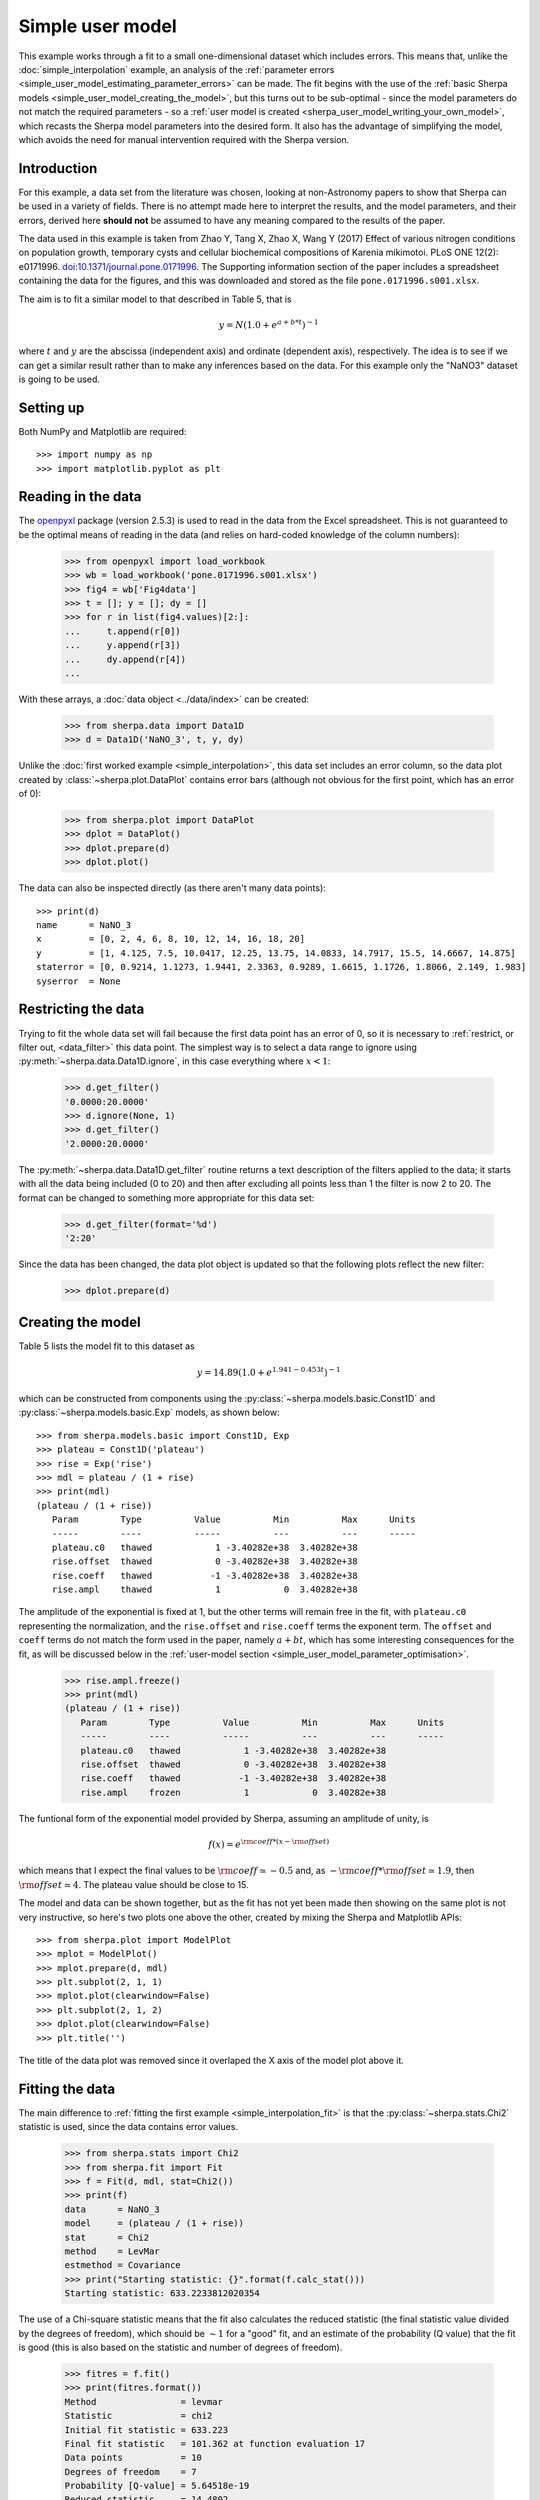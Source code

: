 *****************
Simple user model
*****************

This example works through a fit to a small one-dimensional dataset
which includes errors. This means that, unlike the
:doc:`simple_interpolation` example, an analysis of the
:ref:`parameter errors <simple_user_model_estimating_parameter_errors>`
can be made. The fit begins with the use of the
:ref:`basic Sherpa models <simple_user_model_creating_the_model>`,
but this turns out to be sub-optimal - since the model parameters do not
match the required parameters - so a
:ref:`user model is created <sherpa_user_model_writing_your_own_model>`,
which recasts
the Sherpa model parameters into the desired form. It also has the
advantage of simplifying the model, which avoids the need for manual
intervention required with the Sherpa version.
     
Introduction
============

For this example, a data set from the literature was chosen,
looking at non-Astronomy papers to show that Sherpa can be
used in a variety of fields. There is no attempt made here to
interpret the results, and the model parameters, and their
errors, derived here **should not** be assumed to have any
meaning compared to the results of the paper.

The data used in this example is taken from 
Zhao Y, Tang X, Zhao X, Wang Y (2017) Effect of various nitrogen
conditions on population growth, temporary cysts and cellular biochemical
compositions of Karenia mikimotoi. PLoS ONE 12(2): e0171996.
`doi:10.1371/journal.pone.0171996
<https://dx.doi.org/10.1371/journal.pone.0171996>`_. The 
Supporting information section of the paper includes a
spreadsheet containing the data for the figures, and this was
downloaded and stored as the file ``pone.0171996.s001.xlsx``.

The aim is to fit a similar model to that described in Table 5,
that is

.. math:: y = N (1.0 + e^{a + b * t})^{-1}

where :math:`t` and :math:`y` are the abscissa (independent axis)
and ordinate (dependent axis), respectively. The idea is to see if
we can get a similar result rather than to make any inferences
based on the data. For this example only the "NaNO3" dataset is
going to be used.

Setting up
==========

Both NumPy and Matplotlib are required::

   >>> import numpy as np
   >>> import matplotlib.pyplot as plt

Reading in the data
===================

The
`openpyxl <https://openpyxl.readthedocs.io/>`_ package (version
2.5.3) is used
to read in the data from the Excel spreadsheet. This is not guaranteed
to be the optimal means of reading in the data (and relies on hard-coded
knowledge of the column numbers):

   >>> from openpyxl import load_workbook
   >>> wb = load_workbook('pone.0171996.s001.xlsx')
   >>> fig4 = wb['Fig4data']
   >>> t = []; y = []; dy = []
   >>> for r in list(fig4.values)[2:]:
   ...     t.append(r[0])
   ...     y.append(r[3])
   ...     dy.append(r[4])
   ...

With these arrays, a :doc:`data object <../data/index>`
can be created:

   >>> from sherpa.data import Data1D
   >>> d = Data1D('NaNO_3', t, y, dy)

Unlike the :doc:`first worked example <simple_interpolation>`,
this data set includes an error column, so the data plot
created by :class:`~sherpa.plot.DataPlot` contains
error bars (although not obvious for the first point,
which has an error of 0):

   >>> from sherpa.plot import DataPlot
   >>> dplot = DataPlot()
   >>> dplot.prepare(d)
   >>> dplot.plot()

.. image:: ../_static/examples/user_model/data.png

The data can also be inspected directly (as there aren't many
data points)::

   >>> print(d)
   name      = NaNO_3
   x         = [0, 2, 4, 6, 8, 10, 12, 14, 16, 18, 20]
   y         = [1, 4.125, 7.5, 10.0417, 12.25, 13.75, 14.0833, 14.7917, 15.5, 14.6667, 14.875]
   staterror = [0, 0.9214, 1.1273, 1.9441, 2.3363, 0.9289, 1.6615, 1.1726, 1.8066, 2.149, 1.983]
   syserror  = None

.. _simple_user_model_restrict:

Restricting the data
====================

Trying to fit the whole data set will fail because the first data
point has an error of 0, so it is necessary to
:ref:`restrict, or filter out, <data_filter>`
this data point. The simplest way is to select a data range to ignore using
:py:meth:`~sherpa.data.Data1D.ignore`, in this
case everything where :math:`x < 1`:

   >>> d.get_filter()
   '0.0000:20.0000'
   >>> d.ignore(None, 1)
   >>> d.get_filter()
   '2.0000:20.0000'

The :py:meth:`~sherpa.data.Data1D.get_filter` routine returns a
text description of the filters applied to the data; it starts
with all the data being included (0 to 20) and then after
excluding all points less than 1 the filter is now 2 to 20.
The format can be changed to something more appropriate for
this data set:

   >>> d.get_filter(format='%d')
   '2:20'

Since the data has been changed, the data plot object is updated
so that the following plots reflect the new filter:

   >>> dplot.prepare(d)

.. _simple_user_model_creating_the_model:
   
Creating the model
==================

Table 5 lists the model fit to this dataset as

.. math:: y = 14.89 (1.0 + e^{1.941 - 0.453 t})^{-1}

which can be constructed from components using the
:py:class:`~sherpa.models.basic.Const1D`
and :py:class:`~sherpa.models.basic.Exp` models, as shown below::

   >>> from sherpa.models.basic import Const1D, Exp
   >>> plateau = Const1D('plateau')
   >>> rise = Exp('rise')
   >>> mdl = plateau / (1 + rise)
   >>> print(mdl)
   (plateau / (1 + rise))
      Param        Type          Value          Min          Max      Units
      -----        ----          -----          ---          ---      -----
      plateau.c0   thawed            1 -3.40282e+38  3.40282e+38           
      rise.offset  thawed            0 -3.40282e+38  3.40282e+38           
      rise.coeff   thawed           -1 -3.40282e+38  3.40282e+38           
      rise.ampl    thawed            1            0  3.40282e+38           

The amplitude of the exponential is fixed at 1, but the other
terms will remain free in the fit, with ``plateau.c0`` representing
the normalization, and the ``rise.offset`` and ``rise.coeff`` terms
the exponent term. The ``offset`` and ``coeff`` terms do not
match the form used in the paper, namely :math:`a + b t`,
which has some interesting consequences for the fit, as will
be discussed below in the
:ref:`user-model section <simple_user_model_parameter_optimisation>`.

.. _simple_user_model_freeze_ampl:
   
   >>> rise.ampl.freeze()
   >>> print(mdl)
   (plateau / (1 + rise))
      Param        Type          Value          Min          Max      Units
      -----        ----          -----          ---          ---      -----
      plateau.c0   thawed            1 -3.40282e+38  3.40282e+38           
      rise.offset  thawed            0 -3.40282e+38  3.40282e+38           
      rise.coeff   thawed           -1 -3.40282e+38  3.40282e+38           
      rise.ampl    frozen            1            0  3.40282e+38           
   
The funtional form of the exponential model provided
by Sherpa, assuming an amplitude of unity, is

.. math:: f(x) = e^{{\rm coeff} * (x - {\rm offset})}
  
which means that I expect the final values to be 
:math:`{\rm coeff} \simeq -0.5` and, as
:math:`- {\rm coeff} * {\rm offset} \simeq 1.9`, then
:math:`{\rm offset} \simeq 4`.
The plateau value should be close to 15.
   
The model and data can be shown together, but as the fit has not
yet been made then showing on the same plot is not very instructive,
so here's two plots one above the other, created by mixing the
Sherpa and Matplotlib APIs::
  
   >>> from sherpa.plot import ModelPlot
   >>> mplot = ModelPlot()
   >>> mplot.prepare(d, mdl)
   >>> plt.subplot(2, 1, 1)
   >>> mplot.plot(clearwindow=False)
   >>> plt.subplot(2, 1, 2)
   >>> dplot.plot(clearwindow=False)
   >>> plt.title('')

.. image:: ../_static/examples/user_model/model_data_before_fit.png

The title of the data plot was removed since it overlaped the X axis
of the model plot above it.

Fitting the data
================

The main difference to :ref:`fitting the first example
<simple_interpolation_fit>` is that the
:py:class:`~sherpa.stats.Chi2` statistic is used,
since the data contains error values.

   >>> from sherpa.stats import Chi2
   >>> from sherpa.fit import Fit
   >>> f = Fit(d, mdl, stat=Chi2())
   >>> print(f)
   data      = NaNO_3
   model     = (plateau / (1 + rise))
   stat      = Chi2
   method    = LevMar
   estmethod = Covariance
   >>> print("Starting statistic: {}".format(f.calc_stat()))
   Starting statistic: 633.2233812020354

The use of a Chi-square statistic means that the fit also calculates
the reduced statistic (the final statistic value divided by the
degrees of freedom), which should be :math:`\sim 1` for a "good"
fit, and an estimate of the probability (Q value) that the fit is
good (this is also
based on the statistic and number of degrees of freedom).

   >>> fitres = f.fit()
   >>> print(fitres.format())
   Method                = levmar
   Statistic             = chi2
   Initial fit statistic = 633.223
   Final fit statistic   = 101.362 at function evaluation 17
   Data points           = 10
   Degrees of freedom    = 7
   Probability [Q-value] = 5.64518e-19
   Reduced statistic     = 14.4802
   Change in statistic   = 531.862
      plateau.c0     10.8792     
      rise.offset    457.221     
      rise.coeff     24.3662     

The reduced chi-square value is large, as shown in the screen
output above and the explicit access below, the probability
value is essentially 0, and the parameters are
nowhere near the expected values. 

   >>> print("Reduced chi square = {:.2f}".format(fitres.rstat))
   Reduced chi square = 14.48

Visually comparing the model and data values highlights how poor
this fit is (the data plot does not need regenerating in this
case, but :py:meth:`~sherpa.plot.DataPlot.prepare` is called
just to make sure that the correct data is being displayed)::

  >>> dplot.prepare(d)
  >>> mplot.prepare(d, mdl)
  >>> dplot.plot()
  >>> mplot.overplot()
  
.. image:: ../_static/examples/user_model/model_data_fit1.png

Either the model has got caught in a local minimum, or it is not
a good description of the data. To investigate further, a useful technique
is to switch the optimiser and re-fit; the hope is that the different
optimiser will be able to escape the local minima in the search
space. The default optimiser used by
:py:class:`~sherpa.fit.Fit` is
:py:class:`~sherpa.optmethods.LevMar`, which is often a good
choice for data with errors. The other standard optimiser
provided by Sherpa is
:py:class:`~sherpa.optmethods.NelderMead`, which is often slower
than ``LevMar`` - as it requires more model evaluations - but
less-likely to get stuck:

   >>> from sherpa.optmethods import NelderMead
   >>> f.method = NelderMead()
   >>> fitres2 = f.fit()
   >>> print(mdl)
   (plateau / (1 + rise))
      Param        Type          Value          Min          Max      Units
      -----        ----          -----          ---          ---      -----
      plateau.c0   thawed      10.8792 -3.40282e+38  3.40282e+38           
      rise.offset  thawed      457.221 -3.40282e+38  3.40282e+38           
      rise.coeff   thawed      24.3662 -3.40282e+38  3.40282e+38           
      rise.ampl    frozen            1            0  3.40282e+38           

An alternative to replacing the
:py:attr:`~sherpa.fit.Fit.method` attribute, as done above, would be
to create a new :py:class:`~sherpa.fit.Fit` object - changing the
method using the ``method`` attribute of the initializer, and use
that to fit the model and data.
      
As can be seen, the parameter values have not changed; the
:py:attr:`~sherpa.fit.FitResults.dstatval` attribute contains the
change in the statsitic value, and as shown below, it has
not improved:

   >>> fitres2.dstatval
   0.0

The failure of this fit is actually down to the coupling of
the ``offset`` and ``coeff`` parameters of the
:py:class:`~sherpa.models.basic.Exp` model, as will be
discussed :ref:`below <simple_user_model_parameter_optimisation>`,
but a good solution can be found by tweaking the starting
parameter values.
   
Restarting the fit
==================

The :py:meth:`~sherpa.models.model.Model.reset` will change the
parameter values back to the
:ref:`last values you set them to <simple_user_model_freeze_ampl>`,
which may not be the same as their
:ref:`default settings <simple_user_model_creating_the_model>`
(in this case the difference is in the state of the ``rise.ampl``
parameter, which has remained frozen):

   >>> mdl.reset()
   >>> print(mdl)
   (plateau / (1 + rise))
      Param        Type          Value          Min          Max      Units
      -----        ----          -----          ---          ---      -----
      plateau.c0   thawed            1 -3.40282e+38  3.40282e+38           
      rise.offset  thawed            0 -3.40282e+38  3.40282e+38           
      rise.coeff   thawed           -1 -3.40282e+38  3.40282e+38           
      rise.ampl    frozen            1            0  3.40282e+38           

.. note::

   It is not always necessary to reset the parameter values when
   trying to get out of a local minimum, but it can be a useful 
   strategy to avoid getting trapped in the same area.
   
One of the simplest changes to make here is to set the plateau term
to the maximum data value, as the intention is for this term to
represent the asymptote of the curve.

   >>> plateau.c0 = np.max(d.y)
   >>> mplot.prepare(d, mdl)
   >>> dplot.plot()
   >>> mplot.overplot()

.. image:: ../_static/examples/user_model/model_data_reset.png

A new fit object could be created, but it is also possible
to re-use the existing object. This leaves the optimiser set to
:py:class:`~sherpa.optmethods.NelderMead`, although in this
case the same parameter values are found if the method
attribute had been changed back to
:py:class:`~sherpa.optmethods.LevMar`:

   >>> fitres3 = f.fit()
   >>> print(fitres3.format())
   Method                = neldermead
   Statistic             = chi2
   Initial fit statistic = 168.42
   Final fit statistic   = 0.299738 at function evaluation 42
   Data points           = 10
   Degrees of freedom    = 7
   Probability [Q-value] = 0.9999
   Reduced statistic     = 0.0428198
   Change in statistic   = 168.12
      plateau.c0     14.9694     
      rise.offset    4.17729     
      rise.coeff     -0.420696   

These results already look a lot better than the previous attempt;
the reduced statistic is much smaller, and the values are similar
to the reported values. As shown in the plot below, the model
also well describes the data:

   >>> mplot.prepare(d, mdl)
   >>> dplot.plot()
   >>> mplot.overplot()

.. image:: ../_static/examples/user_model/model_data_fit2.png
   
The residuals can also be displayed, in this case normalizing by
the error values by using a
:py:class:`~sherpa.plot.DelchiPlot` plot:

   >>> from sherpa.plot import DelchiPlot
   >>> residplot = DelchiPlot()
   >>> residplot.prepare(d, mdl, f.stat)
   >>> residplot.plot()

Unlike the data and model plots, the
:py:meth:`~sherpa.plot.DelchiPlot.prepare` method of the
residual plot requires a statistic object, so the value
in the fit object (using the :py:attr:`~sherpa.fit.Fit.stat`
attribute) is used.

.. image:: ../_static/examples/user_model/model_data_delchi.png

Given that the reduced statistic for the fit is a lot smaller
than 1 (:math:`\sim 0.04`), the residuals are all close to 0:
the ordinate axis shows :math:`(d - m) / e` where
:math:`d`, :math:`m`, and :math:`e` are data, model, and
error value respectively.

What happens at :math:`t = 0`?
==============================

The :ref:`filtering applied earlier <simple_user_model_restrict>`
can be removed, to see how the model behaves at low times. Calling
the :py:meth:`~sherpa.data.Data1D.notice` without any arguments
removes any previous filter:

   >>> d.notice()
   >>> d.get_filter(format='%d')
   '0:20'

For this plot, the :py:class:`~sherpa.plot.FitPlot` class is going
to be used to show both the data and model rather than doing it
manually as above:

   >>> from sherp.plot import FitPlot
   >>> fitplot = FitPlot()
   >>> dplot.prepare(d)
   >>> mplot.prepare(d, mdl)
   >>> fitplot.prepare(dplot, mplot)
   >>> fitplot.plot()
   
.. image:: ../_static/examples/user_model/model_data_fit_all.png

.. note::

   The :py:class:`~sherpa.plot.Plot.prepare` method on the
   components of the Fit plot (in this case ``dplot`` and
   ``mplot``) must be called with their appropriate arguments
   to ensure that the latest changes - such as filters and
   parameter values - are picked up.

.. warning::

   Trying to create a residual plot for this new data range,
   will end up with a division-by-zero warning from the
   ``prepare`` call, as the first data point has an error
   of 0 and the residual plot shows :math:`(d - m) / e`.

For the rest of this example the first data point has been
removed:

   >>> d.ignore(None, 1)

.. _simple_user_model_estimating_parameter_errors:

Estimating parameter errors
===========================

The :py:meth:`~sherpa.fit.Fit.calc_stat_info` method returns
an overview of the current fit::

   >>> statinfo = f.calc_stat_info()
   >>> print(statinfo)
   name      = 
   ids       = None
   bkg_ids   = None
   statname  = chi2
   statval   = 0.2997382864907501
   numpoints = 10
   dof       = 7
   qval      = 0.999900257643
   rstat     = 0.04281975521296431

It is another way of getting at some of the information in the
:py:class:`~sherpa.fit.FitResults` object; for instance

   >>> statinfo.rstat == fitres3.rstat
   True

.. note::

   The ``FitResults`` object refers to the model at the time
   the fit was made, whereas ``calc_stat_info`` is calculated
   based on the current values, and so the results can be
   different.
   
The :py:meth:`~sherpa.fit.Fit.est_errors` method is used to
estimate error ranges for the parameter values. It does this by
:ref:`varying the parameters around the best-fit location
<estimating_errors>`
until the statistic value has increased by a set amount.
The default method for estimating errors is
:py:class:`~sherpa.estmethods.Covariance`

   >>> f.estmethod.name
   'covariance'

which has the benefit of being fast, but may not be as robust
as other techniques.

   >>> coverrs = f.est_errors()
   >>> print(coverrs.format())
   Confidence Method     = covariance
   Iterative Fit Method  = None
   Fitting Method        = levmar
   Statistic             = chi2
   covariance 1-sigma (68.2689%) bounds:
      Param            Best-Fit  Lower Bound  Upper Bound
      -----            --------  -----------  -----------
      plateau.c0        14.9694    -0.880442     0.880442
      rise.offset       4.17729    -0.646012     0.646012
      rise.coeff      -0.420696     -0.12247      0.12247

As :ref:`shown below <simple_user_model_compare_errors>`,
the error values can be extracted from the output of
:py:meth:`~sherpa.fit.Fit.est_errors`.

The default is to calculate "one sigma" error bounds
(i.e. those that cover 68.3% of the expected parameter range),
but this can be changed by altering the
:py:attr:`~sherpa.estmethods.EstMethod.sigma` attribute
of the error estimator.

   >>> f.estmethod.sigma
   1

Changing this value to 1.6 means that the errors are close to the
90% bounds (for a single parameter):

   >>> f.estmethod.sigma = 1.6
   >>> coverrs90 = f.est_errors()
   >>> print(coverrs90.format())
   Confidence Method     = covariance
   Iterative Fit Method  = None
   Fitting Method        = neldermead
   Statistic             = chi2
   covariance 1.6-sigma (89.0401%) bounds:
      Param            Best-Fit  Lower Bound  Upper Bound
      -----            --------  -----------  -----------
      plateau.c0        14.9694     -1.42193      1.42193
      rise.offset       4.17729     -1.04216      1.04216
      rise.coeff      -0.420696     -0.19679      0.19679

The covariance method uses the covariance matrix to estimate
the error surface, and so the parameter errors are symmetric.
A more-robust, but often significantly-slower, approach is to
use the :py:class:`~sherpa.estmethods.Confidence` approach:

   >>> from sherpa.estmethods import Confidence
   >>> f.estmethod = Confidence()
   >>> conferrs = f.est_errors()
   plateau.c0 lower bound:	-0.804259
   rise.offset lower bound:	-0.590258
   rise.coeff lower bound:	-0.148887
   rise.offset upper bound:	0.714407
   plateau.c0 upper bound:	0.989664
   rise.coeff upper bound:	0.103391

.. _simple_user_model_confidence_bounds:
   
The :ref:`error estimation for the confidence technique
is run in parallel <fit_multi_core>` - if the machine
has multiple cores usable by the Python multiprocessing module -
which can mean that the screen output above is not always in
the same order. As shown below, the confidence-derived error
bounds are similar to the covariance bounds, but are not
symmetric.

   >>> print(conferrs.format())
   Confidence Method     = confidence
   Iterative Fit Method  = None
   Fitting Method        = neldermead
   Statistic             = chi2
   confidence 1-sigma (68.2689%) bounds:
      Param            Best-Fit  Lower Bound  Upper Bound
      -----            --------  -----------  -----------
      plateau.c0        14.9694    -0.804259     0.989664
      rise.offset       4.17729    -0.590258     0.714407
      rise.coeff      -0.420696    -0.148887     0.103391

The default is to use all
:ref:`thawed parameters <params-freeze>`
in the error analysis, but the :py:meth:`~sherpa.fit.Fit.est_errors`
method has a ``parlist`` attribute which can be used to restrict
the parameters used, for example to just the ``offset`` term:

   >>> offseterrs = f.est_errors(parlist=(mdl.pars[1], ))
   rise.offset lower bound:	-0.590258
   rise.offset upper bound:	0.714407
   >>> print(offseterrs)
   datasets    = None
   methodname  = confidence
   iterfitname = none
   fitname     = neldermead
   statname    = chi2
   sigma       = 1
   percent     = 68.2689492137
   parnames    = ('rise.offset',)
   parvals     = (4.177287700807689,)
   parmins     = (-0.59025803525842369,)
   parmaxes    = (0.71440700826435144,)
   nfits       = 8

.. _simple_user_model_compare_errors:

The covariance and confidence limits can be compared by
accessing the fields of the 
:py:class:`~sherpa.fit.ErrorEstResults` object:

   >>> fmt = "{:13s} covar=±{:4.2f}  conf={:+5.2f} {:+5.2f}"
   >>> for i in range(len(conferrs.parnames)):
   ...     print(fmt.format(conferrs.parnames[i], coverrs.parmaxes[i],
   ...                      conferrs.parmins[i], conferrs.parmaxes[i]))
   ...
   plateau.c0    covar=±0.88  conf=-0.80 +0.99
   rise.offset   covar=±0.65  conf=-0.59 +0.71
   rise.coeff    covar=±0.12  conf=-0.15 +0.10

The :py:meth:`~sherpa.fit.Fit.est_errors` method returns a
range, but often it is important to visualize the error
surface, which can be done using the interval projection
(for one parameter) and region projection (for two parameter)
routines. The one-dimensional version is created with the
:py:class:`~sherpa.plot.IntervalProjection`
class, as shown in the following, which shows how the statistic
varies with the plateau term (the vertical dashed line indicates
the best-fit location for the parameter, and the horizontal
line the statistic value for the best-fit location):

   >>> from sherpa.plot import IntervalProjection
   >>> intproj = IntervalProjection()
   >>> intproj.calc(f, plateau.c0)
   >>> intproj.plot()
   
.. image:: ../_static/examples/user_model/intproj_c0_auto.png

Unlike the previous plots, this requires calling the
:py:meth:`~sherpa.plot.IntervalProjection.calc` method
before :py:meth:`~sherpa.plot.IntervalProjection.plot`. As
the :py:meth:`~sherpa.plot.IntervalProjection.prepare`
method was not called, it used the default options to
calculate the plot range (i.e. the range over which
``plateau.c0`` would be varied), which turns out in this
case to be close to the one-sigma limits.
The range, and number of points, can also be set explicitly:

   >>> intproj.prepare(min=12.5, max=20, nloop=51)
   >>> intproj.calc(f, plateau.c0)
   >>> intproj.plot()
   >>> s0 = f.calc_stat()
   >>> for ds in [1, 4, 9]:
   ...     intproj.hline(s0 + ds, overplot=True, linestyle='dot', linecolor='gray')
   ...
   
.. image:: ../_static/examples/user_model/intproj_c0_manual.png

The horizontal lines indicate the statistic value for one, two, and
three sigma limits for a single parameter value (and assuming a
Chi-square statistic). The plot shows how, as the parameter moves
away from its best-fit location, the search space becomes less
symmetric.

Following the same approach, the :py:class:`~sherpa.plot.RegionProjection`
class calculates the statistic value as two parameters are varied,
displaying the results as a contour plot. It requires two parameters
and the visualization is
created with the :py:meth:`~sherpa.plot.IntervalProjection.contour`
method:

   >>> from sherpa.plot import RegionProjection
   >>> regproj = RegionProjection()
   >>> regproj.calc(f, rise.offset, rise.coeff)
   >>> regproj.contour()
   
.. image:: ../_static/examples/user_model/regproj_offset_coeff_auto.png

The contours show the one, two, and three sigma contours, with the
cross indicating the best-fit value. As with the interval-projection plot,
the :py:meth:`~sherpa.plot.RegionProjection.prepare` method can
be used to define the grid of points to use; the values below are
chosen to try and cover the full three-sigma range as well as improve
the smoothness of the contours by increasing the number of points
that are looped over:

   >>> regproj.prepare(min=(2, -1.2), max=(8, -0.1), nloop=(21, 21))
   >>> regproj.calc(f, rise.offset, rise.coeff)
   >>> regproj.contour()

.. image:: ../_static/examples/user_model/regproj_offset_coeff_manual.png

.. _sherpa_user_model_writing_your_own_model:

Writing your own model
======================

The approach above has provided fit results, but they do not match
those of the paper and, since

.. math:: a & = & - {\rm coeff} * {\rm offset} \\
          b & = & \, {\rm coeff}
          
it is hard to transform the values from above to get
accurate results. An alternative approach is to
:ref:`create a model <usermodel>` with the parameters
in the required form, which requires a small amount
of code (by using the 
:py:class:`~sherpa.models.basic.Exp` class to do the actual
model evaluation).

The following class (``MyExp``) creates a model that has
two parameters (``a`` and ``b``) that represents
:math:`f(x) = e^{a + b x}`. The starting values for these
parameters are chosen to match the default values of the
:py:class:`~sherpa.models.basic.Exp` parameters,
where :math:`{\rm coeff} = -1` and :math:`{\rm offset} = 0`::

    from sherpa.models.basic import RegriddableModel1D
    from sherpa.models.parameter import Parameter
    
    class MyExp(RegriddableModel1D):
        """A simpler form of the Exp model.
    
        The model is f(x) = exp(a + b * x).
        """
    
        def __init__(self, name='myexp'):

            self.a = Parameter(name, 'a', 0)
            self.b = Parameter(name, 'b', -1)

            # The _exp instance is used to perform the model calculation,
            # as shown in the calc method.
            self._exp = Exp('hidden')
            
            return RegriddableModel1D.__init__(self, name, (self.a, self.b))
    
        def calc(self, pars, *args, **kwargs):
            """Calculate the model"""
            
            # Tell the exp model to evaluate the model, after converting
            # the parameter values to the required form, and order, of:
            # offset, coeff, ampl.
            #
            coeff = pars[1]
            offset = -1 * pars[0] / coeff
            ampl = 1.0
            return self._exp.calc([offset, coeff, ampl], *args, **kwargs)
   
This can be used as any other Sherpa model::

   >>> plateau2 = Const1D('plateau2')
   >>> rise2 = MyExp('rise2')
   >>> mdl2 = plateau2 / (1 + rise2)
   >>> print(mdl2)
   (plateau2 / (1 + rise2))
      Param        Type          Value          Min          Max      Units
      -----        ----          -----          ---          ---      -----
      plateau2.c0  thawed            1 -3.40282e+38  3.40282e+38           
      rise2.a      thawed            0 -3.40282e+38  3.40282e+38           
      rise2.b      thawed           -1 -3.40282e+38  3.40282e+38           
   >>> fit2 = Fit(d, mdl2, stat=Chi2())
   >>> res2 = fit2.fit()
   >>> print(res2.format())
   Method                = levmar
   Statistic             = chi2
   Initial fit statistic = 633.223
   Final fit statistic   = 0.299738 at function evaluation 52
   Data points           = 10
   Degrees of freedom    = 7
   Probability [Q-value] = 0.9999
   Reduced statistic     = 0.0428198
   Change in statistic   = 632.924
      plateau2.c0    14.9694     
      rise2.a        1.75734     
      rise2.b        -0.420685   

   >>> dplot.prepare(d)
   >>> mplot2 = ModelPlot()
   >>> mplot2.prepare(d, mdl2)
   >>> dplot.plot()
   >>> mplot2.overplot()
   
.. image:: ../_static/examples/user_model/model_data_myexp.png

.. _simple_user_model_parameter_optimisation:

Unlike the :ref:`initial attempt <simple_user_model_creating_the_model>`,
this version did not require any manual intervention to find the
best-fit solution. This is because the degeneracy between the two
terms of the exponential in the
:py:class:`~sherpa.models.basic.Exp` model have been broken in
this version, and so the optimiser work better.
It also has the advantage that the parameters match the
problem, and so the parameter limits determined below can be
used directly, without having to transform them.

   >>> fit2.estmethod = Confidence()
   >>> conferrs2 = fit2.est_errors()
   plateau2.c0 lower bound:	-0.804444
   rise2.b lower bound:	-0.148899
   rise2.a lower bound:	-0.38086
   rise2.b upper bound:	0.10338
   plateau2.c0 upper bound:	0.989623
   rise2.a upper bound:	0.489919
   >>> print(conferrs2.format())
   Confidence Method     = confidence
   Iterative Fit Method  = None
   Fitting Method        = levmar
   Statistic             = chi2
   confidence 1-sigma (68.2689%) bounds:
      Param            Best-Fit  Lower Bound  Upper Bound
      -----            --------  -----------  -----------
      plateau2.c0       14.9694    -0.804444     0.989623
      rise2.a           1.75734     -0.38086     0.489919
      rise2.b         -0.420685    -0.148899      0.10338

The difference in the model parameterisation can also be seen
in the various error-analysis plots, such as the region-projection
contour plot (where the limits have been chosen to cover
the three-sigma contour), and a marker has been added to show
the result listed in Table 5 of Zhao et al:

   >>> regproj2 = RegionProjection()
   >>> regproj2.prepare(min=(0.5, -1.2), max=(5, -0.1), nloop=(21, 21))
   >>> regproj2.calc(fit2, rise2.a, rise2.b)
   >>> regproj2.contour()
   >>> plt.plot(1.941, -0.453, 'ko', label='NaNO$_3$ Table 5')
   >>> plt.legend(loc=1)
      
.. image:: ../_static/examples/user_model/regproj_a_b_manual.png
      
